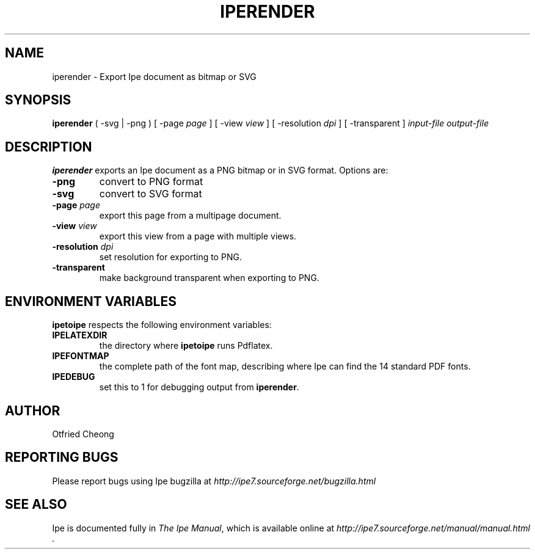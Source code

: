 .\"                                      Hey, EMACS: -*- nroff -*-
.\" First parameter, NAME, should be all caps
.\" Second parameter, SECTION, should be 1-8, maybe w/ subsection
.\" other parameters are allowed: see man(7), man(1)
.\" TeX users may be more comfortable with the \fB<whatever>\fP and
.\" \fI<whatever>\fP escape sequences to invode bold face and italics, 
.\" respectively.
.TH IPERENDER 1 "June 27, 2009"
.\" Please adjust this date whenever revising the manpage.
.\"
.\" Some roff macros, for reference:
.\" .nh        disable hyphenation
.\" .hy        enable hyphenation
.\" .ad l      left justify
.\" .ad b      justify to both left and right margins
.\" .nf        disable filling
.\" .fi        enable filling
.\" .br        insert line break
.\" .sp <n>    insert n+1 empty lines
.\" for manpage-specific macros, see man(7)
.SH NAME
iperender \- Export Ipe document as bitmap or SVG 
.SH SYNOPSIS
.B iperender
( -svg | -png ) 
[ -page \fIpage\fP ] 
[ -view \fIview\fP ]
[ -resolution \fIdpi\fP ]
[ -transparent ] 
\fIinput-file\fP \fIoutput-file\fP

.SH DESCRIPTION
.PP
\fBiperender\fP exports an Ipe document as a PNG bitmap or in SVG format.
Options are:
.TP
\fB-png\fP
convert to PNG format
.TP
\fB-svg\fP
convert to SVG format
.TP
\fB-page\fP \fIpage\fP
export this page from a multipage document.
.TP
\fB-view\fP \fIview\fP
export this view from a page with multiple views.
.TP
\fB-resolution\fP \fIdpi\fP
set resolution for exporting to PNG.
.TP
\fB-transparent\fP
make background transparent when exporting to PNG.

.SH ENVIRONMENT VARIABLES

\fBipetoipe\fP respects the following environment variables:

.TP
\fBIPELATEXDIR\fP
the directory where \fBipetoipe\fP runs Pdflatex.
.TP
\fBIPEFONTMAP\fP
the complete path of the font map, describing where Ipe can find the
14 standard PDF fonts.
.TP
\fBIPEDEBUG\fP
set this to 1 for debugging output from \fBiperender\fP.

.SH AUTHOR
Otfried Cheong

.SH REPORTING BUGS
.ad l
Please report bugs using Ipe bugzilla at
.I "http://ipe7.sourceforge.net/bugzilla.html"

.SH SEE ALSO
.ad l
Ipe is documented fully in
.IR "The Ipe Manual" ,
which is available online at
.I "http://ipe7.sourceforge.net/manual/manual.html" .

